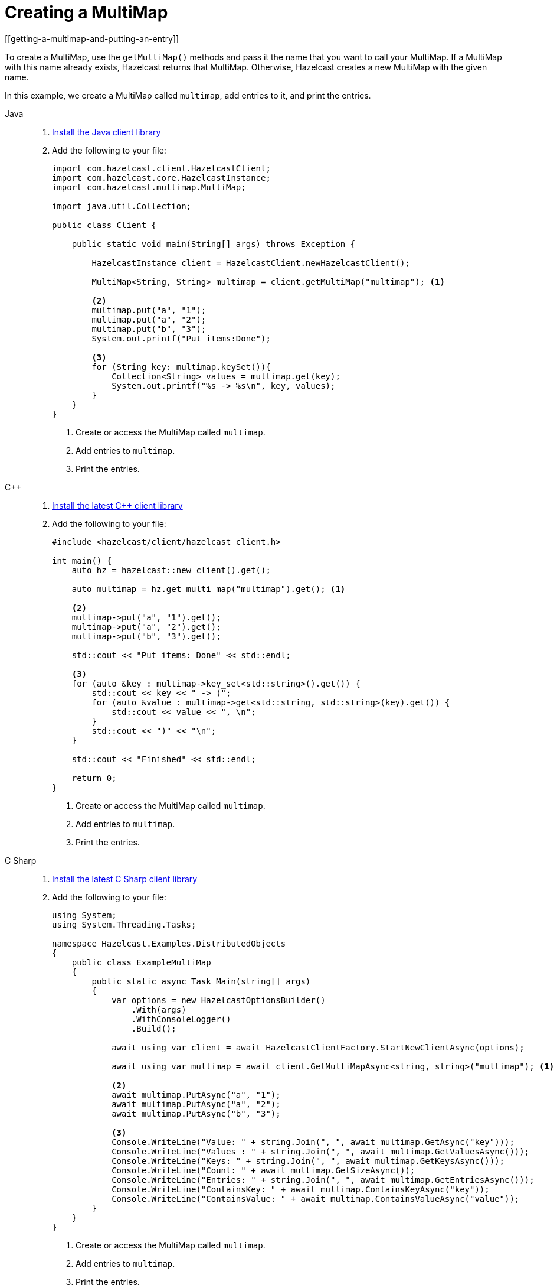= Creating a MultiMap
[[getting-a-multimap-and-putting-an-entry]]

To create a MultiMap, use the `getMultiMap()` methods and pass it the name that you want to call your MultiMap.
If a MultiMap with this name already exists, Hazelcast returns that MultiMap. Otherwise, Hazelcast creates a new MultiMap with the given name.

In this example, we create a MultiMap called `multimap`, add entries to it, and print the entries.

[tabs] 
==== 
Java:: 
+
--

. xref:getting-started:install-hazelcast.adoc#using-java[Install the Java client library]

. Add the following to your file:
+
[source,java]
----
import com.hazelcast.client.HazelcastClient;
import com.hazelcast.core.HazelcastInstance;
import com.hazelcast.multimap.MultiMap;

import java.util.Collection;

public class Client {

    public static void main(String[] args) throws Exception {

        HazelcastInstance client = HazelcastClient.newHazelcastClient();

        MultiMap<String, String> multimap = client.getMultiMap("multimap"); <1>

        <2>
        multimap.put("a", "1");
        multimap.put("a", "2");
        multimap.put("b", "3");
        System.out.printf("Put items:Done");

        <3>
        for (String key: multimap.keySet()){
            Collection<String> values = multimap.get(key);
            System.out.printf("%s -> %s\n", key, values);
        }
    }
}
----
<1> Create or access the MultiMap called `multimap`.
<2> Add entries to `multimap`.
<3> Print the entries.
--

C++::
+
--

. link:https://github.com/hazelcast/hazelcast-cpp-client/blob/v5.0.0/Reference_Manual.md#11-installing[Install the latest C++ client library^]

. Add the following to your file:
+
[source,cpp]
----
#include <hazelcast/client/hazelcast_client.h>

int main() {
    auto hz = hazelcast::new_client().get();

    auto multimap = hz.get_multi_map("multimap").get(); <1>

    <2>
    multimap->put("a", "1").get();
    multimap->put("a", "2").get();
    multimap->put("b", "3").get();

    std::cout << "Put items: Done" << std::endl;

    <3>
    for (auto &key : multimap->key_set<std::string>().get()) {
        std::cout << key << " -> (";
        for (auto &value : multimap->get<std::string, std::string>(key).get()) {
            std::cout << value << ", \n";
        }
        std::cout << ")" << "\n";
    }

    std::cout << "Finished" << std::endl;

    return 0;
}
----
<1> Create or access the MultiMap called `multimap`.
<2> Add entries to `multimap`.
<3> Print the entries.
--

C Sharp::
+
--

. link:http://hazelcast.github.io/hazelcast-csharp-client/latest/doc/download-install.html[Install the latest C Sharp client library^]

. Add the following to your file:
+
[source,cs]
----
using System;
using System.Threading.Tasks;

namespace Hazelcast.Examples.DistributedObjects
{
    public class ExampleMultiMap
    {
        public static async Task Main(string[] args)
        {
            var options = new HazelcastOptionsBuilder()
                .With(args)
                .WithConsoleLogger()
                .Build();

            await using var client = await HazelcastClientFactory.StartNewClientAsync(options);

            await using var multimap = await client.GetMultiMapAsync<string, string>("multimap"); <1>
            
            <2>
            await multimap.PutAsync("a", "1");
            await multimap.PutAsync("a", "2");
            await multimap.PutAsync("b", "3");

            <3>
            Console.WriteLine("Value: " + string.Join(", ", await multimap.GetAsync("key")));
            Console.WriteLine("Values : " + string.Join(", ", await multimap.GetValuesAsync()));
            Console.WriteLine("Keys: " + string.Join(", ", await multimap.GetKeysAsync()));
            Console.WriteLine("Count: " + await multimap.GetSizeAsync());
            Console.WriteLine("Entries: " + string.Join(", ", await multimap.GetEntriesAsync()));
            Console.WriteLine("ContainsKey: " + await multimap.ContainsKeyAsync("key"));
            Console.WriteLine("ContainsValue: " + await multimap.ContainsValueAsync("value"));
        }
    }
}
----
<1> Create or access the MultiMap called `multimap`.
<2> Add entries to `multimap`.
<3> Print the entries.
--

Node.js::
+
--

. Install the Node.js client library.
+
[source,shell]
----
npm install hazelcast-client
----

. Add the following to your file:
+
[source,javascript]
----
const multiMap = await client.getMultiMap('multimap'); <1>

<2>
await multiMap.put('a', '1');
await multiMap.put('a', '2');
await multiMap.put('b', '3');

<3>
const values = await multiMap.get('a')
for (const value of values) {
    console.log(value);
}
----
<1> Create or access the MultiMap called `multimap`.
<2> Add entries to `multimap`.
<3> Print the values for the key *`a`*.
--

Python::
+
--
. Install the Python client library.
+
[source,shell]
----
pip install hazelcast-python-client
----

. Add the following to your file:
+
[source,python]
----
import hazelcast

client = hazelcast.HazelcastClient()

multi_map = client.get_multi_map("multi-map").blocking() <1>

<2>
multi_map.put("a", "1")
multi_map.put("a", "2")
multi_map.put("b", "3")

value = multi_map.get("a")
print("Get:", value)

values = multi_map.values()
print("Values:", values)

key_set = multi_map.key_set()
print("Key Set:", key_set)

size = multi_map.size()
print("Size:", size)

<3>
for key, value in multi_map.entry_set():
    print("%s -> %s" % (key, value))

client.shutdown()
----
<1> Create or access the MultiMap called `multimap`.
<2> Add entries to `multimap`.
<3> Print the entries.
--

Go::
+
--
. Install the Go client library.
+
[source,shell]
----
go get github.com/hazelcast/hazelcast-go-client
----

. Add the following to your file:
+
[source,go]
----
package main

import (
	"context"
	"fmt"
	"log"
	"math/rand"
	"time"

	"github.com/hazelcast/hazelcast-go-client"
)

func main() {
	ctx := context.TODO()
	client, err := hazelcast.StartNewClient(ctx)
	if err != nil {
		log.Fatal(err)
	}

	rand.Seed(time.Now().Unix())
	mapName := fmt.Sprintf("sample-%d", rand.Int())
	m, err := client.GetMultiMap(ctx, mapName) <1>
	if err != nil {
		log.Fatal(err)
	}

        <2>
	success, err := m.Put(ctx, "a", "1")
	if err != nil {
		log.Fatal(err)
	}
	if !success {
		log.Fatal("multi-map put operation failed")
	}
	success, err = m.Put(ctx, "a", "2")
	if err != nil {
		log.Fatal(err)
	}
	if !success {
		log.Fatal("multi-map put operation failed")
	}
	success, err := m.Put(ctx, "b", "1")
	if err != nil {
		log.Fatal(err)
	}
	if !success {
		log.Fatal("multi-map put operation failed")
	}

         <3>
	values, err := m.Get(ctx, "a")
	if err != nil {
		log.Fatal(err)
	}

         <4>
	fmt.Printf("%#v", values)
}
----
<1> Create or access the MultiMap called `multimap`.
<2> Add entries to `multimap`.
<3> Get values for the key *`a`*.
<4> Print the values.
--

====

After you run the example code, you will see the key *`a`* has
two values:

`b -> [3]`

`a -> [2, 1]`

Hazelcast MultiMap uses entry listeners to listen to events which occur when
entries are added to, updated in or removed from the MultiMap. See the
xref:events:object-events.adoc#listening-for-multimap-events[Listening for MultiMap Events section]
for information about how to create an entry listener class and register it.